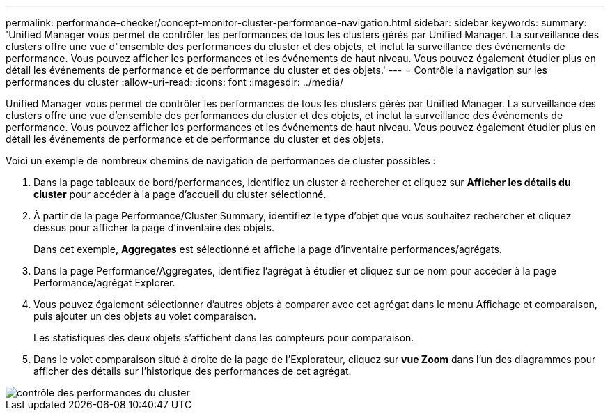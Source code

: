 ---
permalink: performance-checker/concept-monitor-cluster-performance-navigation.html 
sidebar: sidebar 
keywords:  
summary: 'Unified Manager vous permet de contrôler les performances de tous les clusters gérés par Unified Manager. La surveillance des clusters offre une vue d"ensemble des performances du cluster et des objets, et inclut la surveillance des événements de performance. Vous pouvez afficher les performances et les événements de haut niveau. Vous pouvez également étudier plus en détail les événements de performance et de performance du cluster et des objets.' 
---
= Contrôle la navigation sur les performances du cluster
:allow-uri-read: 
:icons: font
:imagesdir: ../media/


[role="lead"]
Unified Manager vous permet de contrôler les performances de tous les clusters gérés par Unified Manager. La surveillance des clusters offre une vue d'ensemble des performances du cluster et des objets, et inclut la surveillance des événements de performance. Vous pouvez afficher les performances et les événements de haut niveau. Vous pouvez également étudier plus en détail les événements de performance et de performance du cluster et des objets.

Voici un exemple de nombreux chemins de navigation de performances de cluster possibles :

. Dans la page tableaux de bord/performances, identifiez un cluster à rechercher et cliquez sur *Afficher les détails du cluster* pour accéder à la page d'accueil du cluster sélectionné.
. À partir de la page Performance/Cluster Summary, identifiez le type d'objet que vous souhaitez rechercher et cliquez dessus pour afficher la page d'inventaire des objets.
+
Dans cet exemple, *Aggregates* est sélectionné et affiche la page d'inventaire performances/agrégats.

. Dans la page Performance/Aggregates, identifiez l'agrégat à étudier et cliquez sur ce nom pour accéder à la page Performance/agrégat Explorer.
. Vous pouvez également sélectionner d'autres objets à comparer avec cet agrégat dans le menu Affichage et comparaison, puis ajouter un des objets au volet comparaison.
+
Les statistiques des deux objets s'affichent dans les compteurs pour comparaison.

. Dans le volet comparaison situé à droite de la page de l'Explorateur, cliquez sur *vue Zoom* dans l'un des diagrammes pour afficher des détails sur l'historique des performances de cet agrégat.


image::../media/monitor-cluster-performance.gif[contrôle des performances du cluster]
